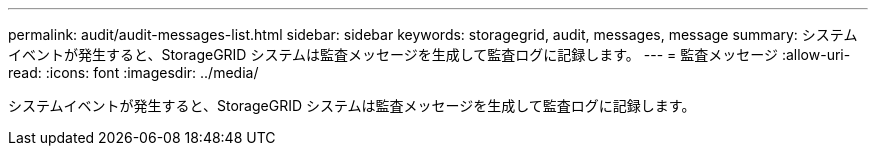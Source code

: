 ---
permalink: audit/audit-messages-list.html 
sidebar: sidebar 
keywords: storagegrid, audit, messages, message 
summary: システムイベントが発生すると、StorageGRID システムは監査メッセージを生成して監査ログに記録します。 
---
= 監査メッセージ
:allow-uri-read: 
:icons: font
:imagesdir: ../media/


[role="lead"]
システムイベントが発生すると、StorageGRID システムは監査メッセージを生成して監査ログに記録します。
